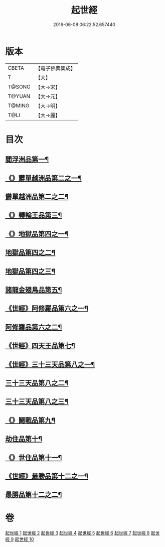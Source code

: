#+TITLE: 起世經 
#+DATE: 2016-06-08 06:22:52.657440

* 版本
 |     CBETA|【電子佛典集成】|
 |         T|【大】     |
 |    T@SONG|【大→宋】   |
 |    T@YUAN|【大→元】   |
 |    T@MING|【大→明】   |
 |      T@LI|【大→麗】   |

* 目次
** [[file:KR6a0024_001.txt::001-0310a5][閻浮洲品第一¶]]
** [[file:KR6a0024_001.txt::001-0314a12][《》欝單越洲品第二之一¶]]
** [[file:KR6a0024_002.txt::002-0316b2][欝單越洲品第二之二¶]]
** [[file:KR6a0024_002.txt::002-0317a19][《》轉輪王品第三¶]]
** [[file:KR6a0024_002.txt::002-0320b24][《》地獄品第四之一¶]]
** [[file:KR6a0024_003.txt::003-0322a2][地獄品第四之二¶]]
** [[file:KR6a0024_004.txt::004-0327b2][地獄品第四之三¶]]
** [[file:KR6a0024_005.txt::005-0332b15][諸龍金翅鳥品第五¶]]
** [[file:KR6a0024_005.txt::005-0336a10][《世經》阿修羅品第六之一¶]]
** [[file:KR6a0024_006.txt::006-0337b5][阿修羅品第六之二¶]]
** [[file:KR6a0024_006.txt::006-0339c16][《世經》四天王品第七¶]]
** [[file:KR6a0024_006.txt::006-0341a7][《世經》三十三天品第八之一¶]]
** [[file:KR6a0024_007.txt::007-0342b17][三十三天品第八之二¶]]
** [[file:KR6a0024_008.txt::008-0347c5][三十三天品第八之三¶]]
** [[file:KR6a0024_008.txt::008-0349c20][《》鬪戰品第九¶]]
** [[file:KR6a0024_009.txt::009-0353b21][劫住品第十¶]]
** [[file:KR6a0024_009.txt::009-0354b12][《》世住品第十一¶]]
** [[file:KR6a0024_009.txt::009-0358a28][《世經》最勝品第十二之一¶]]
** [[file:KR6a0024_010.txt::010-0358c20][最勝品第十二之二¶]]

* 卷
[[file:KR6a0024_001.txt][起世經 1]]
[[file:KR6a0024_002.txt][起世經 2]]
[[file:KR6a0024_003.txt][起世經 3]]
[[file:KR6a0024_004.txt][起世經 4]]
[[file:KR6a0024_005.txt][起世經 5]]
[[file:KR6a0024_006.txt][起世經 6]]
[[file:KR6a0024_007.txt][起世經 7]]
[[file:KR6a0024_008.txt][起世經 8]]
[[file:KR6a0024_009.txt][起世經 9]]
[[file:KR6a0024_010.txt][起世經 10]]

